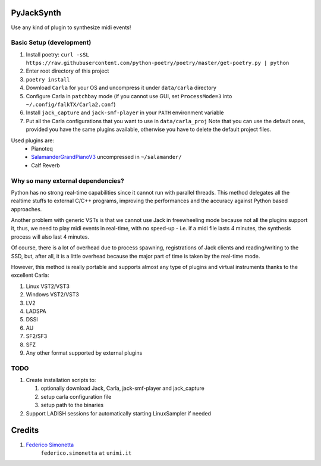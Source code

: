 PyJackSynth
===========

Use any kind of plugin to synthesize midi events!

Basic Setup (development)
-------------------------

#. Install poetry: ``curl -sSL https://raw.githubusercontent.com/python-poetry/poetry/master/get-poetry.py | python``
#. Enter root directory of this project
#. ``poetry install``
#. Download ``Carla`` for your OS and uncompress it under ``data/carla``
   directory
#. Configure Carla in ``patchbay`` mode (if you cannot use GUI, set
   ``ProcessMode=3`` into ``~/.config/falkTX/Carla2.conf``)
#. Install ``jack_capture`` and ``jack-smf-player`` in your ``PATH``
   environment variable
#. Put all the Carla configurations that you want to use in ``data/carla_proj``
   Note that you can use the default ones, provided you have the same plugins
   available, otherwise you have to delete the default project files. 

Used plugins are:
    * Pianoteq
    * SalamanderGrandPianoV3_ uncompressed in ``~/salamander/``
    * Calf Reverb

.. _SalamanderGrandPianoV3: http://freepats.zenvoid.org/Piano/SalamanderGrandPiano/SalamanderGrandPianoV3+20161209_48khz24bit.tar.xz


Why so many external dependencies?
----------------------------------

Python has no strong real-time capabilities since it cannot run with parallel threads.
This method delegates all the realtime stuffs to external C/C++ programs, improving
the performances and the accuracy against Python based approaches.

Another problem with generic VSTs is that we cannot use Jack in freewheeling
mode because not all the plugins support it, thus, we need to play midi events
in real-time, with no speed-up - i.e. if a midi file lasts 4 minutes, the
synthesis process will also last 4 minutes.

Of course, there is a lot of overhead due to process spawning, registrations of Jack
clients and reading/writing to the SSD, but, after all, it is a little overhead
because the major part of time is taken by the real-time mode.

However, this method is really portable and supports almost any type of plugins and
virtual instruments thanks to the excellent Carla:

#. Linux VST2/VST3
#. Windows VST2/VST3
#. LV2
#. LADSPA
#. DSSI
#. AU
#. SF2/SF3
#. SFZ
#. Any other format supported by external plugins

TODO
----

#. Create installation scripts to:
  
   #. optionally download Jack, Carla, jack-smf-player and jack_capture
   #. setup carla configuration file
   #. setup path to the binaries

#. Support LADISH sessions for automatically starting LinuxSampler if needed

Credits
=======

#. `Federico Simonetta <https://federicosimonetta.eu.org>`_
    ``federico.simonetta`` ``at`` ``unimi.it``

